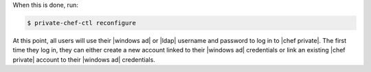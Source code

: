 .. The contents of this file may be included in multiple topics.
.. This file should not be changed in a way that hinders its ability to appear in multiple documentation sets.

When this is done, run:

.. code-block:: bash

   $ private-chef-ctl reconfigure

At this point, all users will use their |windows ad| or |ldap| username and password to log in to |chef private|. The first time they log in, they can either create a new account linked to their |windows ad| credentials or link an existing |chef private| account to their |windows ad| credentials.
